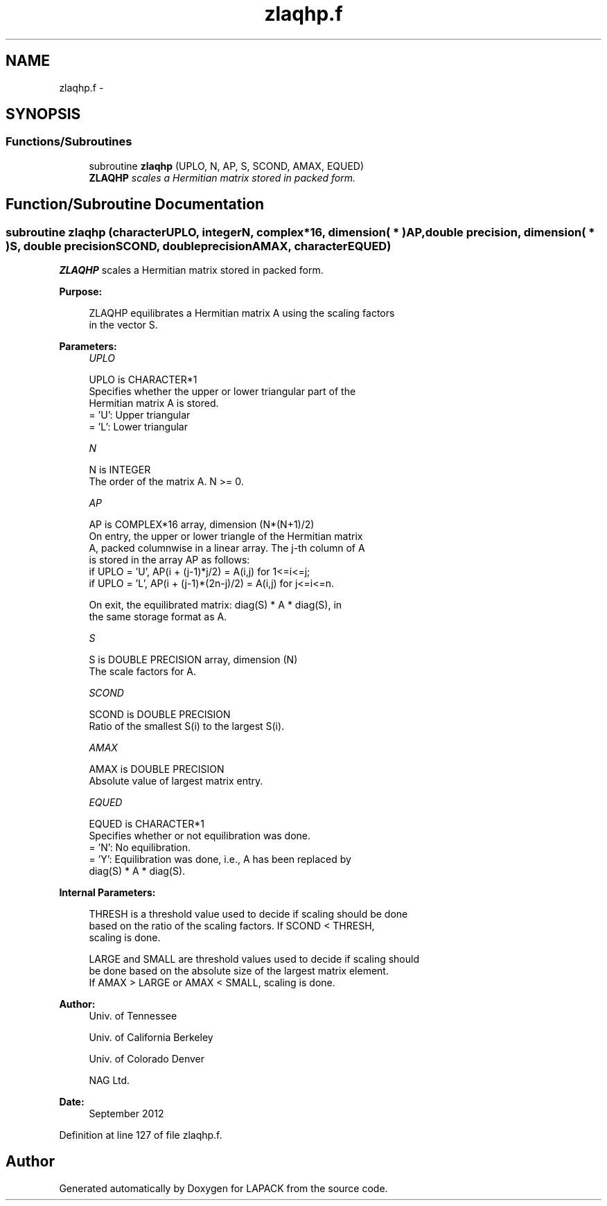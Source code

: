 .TH "zlaqhp.f" 3 "Sat Nov 16 2013" "Version 3.4.2" "LAPACK" \" -*- nroff -*-
.ad l
.nh
.SH NAME
zlaqhp.f \- 
.SH SYNOPSIS
.br
.PP
.SS "Functions/Subroutines"

.in +1c
.ti -1c
.RI "subroutine \fBzlaqhp\fP (UPLO, N, AP, S, SCOND, AMAX, EQUED)"
.br
.RI "\fI\fBZLAQHP\fP scales a Hermitian matrix stored in packed form\&. \fP"
.in -1c
.SH "Function/Subroutine Documentation"
.PP 
.SS "subroutine zlaqhp (characterUPLO, integerN, complex*16, dimension( * )AP, double precision, dimension( * )S, double precisionSCOND, double precisionAMAX, characterEQUED)"

.PP
\fBZLAQHP\fP scales a Hermitian matrix stored in packed form\&.  
.PP
\fBPurpose: \fP
.RS 4

.PP
.nf
 ZLAQHP equilibrates a Hermitian matrix A using the scaling factors
 in the vector S.
.fi
.PP
 
.RE
.PP
\fBParameters:\fP
.RS 4
\fIUPLO\fP 
.PP
.nf
          UPLO is CHARACTER*1
          Specifies whether the upper or lower triangular part of the
          Hermitian matrix A is stored.
          = 'U':  Upper triangular
          = 'L':  Lower triangular
.fi
.PP
.br
\fIN\fP 
.PP
.nf
          N is INTEGER
          The order of the matrix A.  N >= 0.
.fi
.PP
.br
\fIAP\fP 
.PP
.nf
          AP is COMPLEX*16 array, dimension (N*(N+1)/2)
          On entry, the upper or lower triangle of the Hermitian matrix
          A, packed columnwise in a linear array.  The j-th column of A
          is stored in the array AP as follows:
          if UPLO = 'U', AP(i + (j-1)*j/2) = A(i,j) for 1<=i<=j;
          if UPLO = 'L', AP(i + (j-1)*(2n-j)/2) = A(i,j) for j<=i<=n.

          On exit, the equilibrated matrix:  diag(S) * A * diag(S), in
          the same storage format as A.
.fi
.PP
.br
\fIS\fP 
.PP
.nf
          S is DOUBLE PRECISION array, dimension (N)
          The scale factors for A.
.fi
.PP
.br
\fISCOND\fP 
.PP
.nf
          SCOND is DOUBLE PRECISION
          Ratio of the smallest S(i) to the largest S(i).
.fi
.PP
.br
\fIAMAX\fP 
.PP
.nf
          AMAX is DOUBLE PRECISION
          Absolute value of largest matrix entry.
.fi
.PP
.br
\fIEQUED\fP 
.PP
.nf
          EQUED is CHARACTER*1
          Specifies whether or not equilibration was done.
          = 'N':  No equilibration.
          = 'Y':  Equilibration was done, i.e., A has been replaced by
                  diag(S) * A * diag(S).
.fi
.PP
 
.RE
.PP
\fBInternal Parameters: \fP
.RS 4

.PP
.nf
  THRESH is a threshold value used to decide if scaling should be done
  based on the ratio of the scaling factors.  If SCOND < THRESH,
  scaling is done.

  LARGE and SMALL are threshold values used to decide if scaling should
  be done based on the absolute size of the largest matrix element.
  If AMAX > LARGE or AMAX < SMALL, scaling is done.
.fi
.PP
 
.RE
.PP
\fBAuthor:\fP
.RS 4
Univ\&. of Tennessee 
.PP
Univ\&. of California Berkeley 
.PP
Univ\&. of Colorado Denver 
.PP
NAG Ltd\&. 
.RE
.PP
\fBDate:\fP
.RS 4
September 2012 
.RE
.PP

.PP
Definition at line 127 of file zlaqhp\&.f\&.
.SH "Author"
.PP 
Generated automatically by Doxygen for LAPACK from the source code\&.

